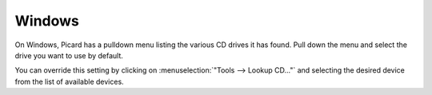 .. MusicBrainz Picard Documentation Project
.. Prepared in 2020 by Bob Swift (bswift@rsds.ca)
.. This MusicBrainz Picard User Guide is licensed under CC0 1.0
.. A copy of the license is available at https://creativecommons.org/publicdomain/zero/1.0


Windows
=======

.. image:: images/options-cdlookup.png
   :width: 100 %

On Windows, Picard has a pulldown menu listing the various CD drives it has found. Pull down the
menu and select the drive you want to use by default.

You can override this setting by clicking on :menuselection:`"Tools -->
Lookup CD..."` and selecting the desired device from the list of available devices.
